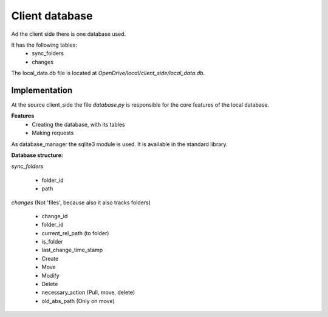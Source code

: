 =======================
Client database
=======================

Ad the client side there is one database used.

It has the following tables:
    - sync_folders
    - changes

The local_data.db file is located at *OpenDrive/local/client_side/local_data.db*.

Implementation
===============


At the source client_side the file *database.py* is responsible for the core features of the local database.

**Features**
    - Creating the database, with its tables
    - Making requests

As database_manager the sqlite3 module is used. It is available in the standard library.

**Database structure:**

*sync_folders*

    - folder_id
    - path

*changes* (Not 'files', because also it also tracks folders)

    - change_id
    - folder_id
    - current_rel_path (to folder)
    - is_folder
    - last_change_time_stamp
    - Create
    - Move
    - Modify
    - Delete
    - necessary_action (Pull, move, delete)
    - old_abs_path (Only on move)